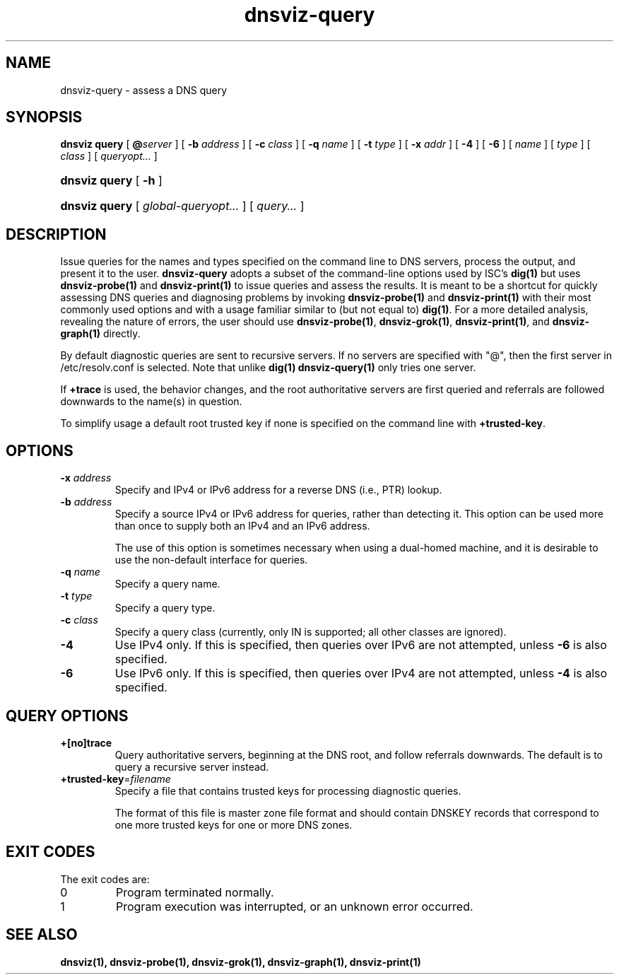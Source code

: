 .\"
.\" This file is a part of DNSViz, a tool suite for DNS/DNSSEC monitoring,
.\" analysis, and visualization.
.\" Created by Casey Deccio (casey@deccio.net)
.\"
.\" Copyright 2015-2016 VeriSign, Inc.
.\"
.\" Copyright 2016-2019 Casey Deccio
.\"
.\" DNSViz is free software; you can redistribute it and/or modify
.\" it under the terms of the GNU General Public License as published by
.\" the Free Software Foundation; either version 2 of the License, or
.\" (at your option) any later version.
.\"
.\" DNSViz is distributed in the hope that it will be useful,
.\" but WITHOUT ANY WARRANTY; without even the implied warranty of
.\" MERCHANTABILITY or FITNESS FOR A PARTICULAR PURPOSE.  See the
.\" GNU General Public License for more details.
.\"
.\" You should have received a copy of the GNU General Public License along
.\" with DNSViz.  If not, see <http://www.gnu.org/licenses/>.
.\"
.TH dnsviz-query 1 "25 Jan 2019" "0.8.1"
.SH NAME
dnsviz-query \- assess a DNS query
.SH SYNOPSIS
.B dnsviz
\fBquery\fR
[ \fB@\fR\fIserver\fR ]
[ \fB-b\fR \fIaddress\fR ]
[ \fB-c\fR \fIclass\fR ]
[ \fB-q\fR \fIname\fR ]
[ \fB-t\fR \fItype\fR ]
[ \fB-x\fR \fIaddr\fR ]
[ \fB-4\fR ] [ \fB-6\fR ]
[ \fIname\fR ]
[ \fItype\fR ]
[ \fIclass\fR ]
[ \fIqueryopt...\fR ]
.HP 4
\fBdnsviz query\fR [ \fB-h\fR ]
.HP 4
\fBdnsviz query\fR [ \fIglobal\-queryopt...\fR ] [ \fIquery...\fR ]
.SH DESCRIPTION
Issue queries for the names and types specified on the command line to DNS
servers, process the output, and present it to the user.  \fBdnsviz-query\fR
adopts a subset of the command-line options used by ISC's \fBdig(1)\fR but uses
\fBdnsviz-probe(1)\fR and \fBdnsviz-print(1)\fR to issue queries and assess the
results.  It is meant to be a shortcut for quickly assessing DNS queries and
diagnosing problems by invoking \fBdnsviz-probe(1)\fR and \fBdnsviz-print(1)\fR
with their most commonly used options and with a usage familiar similar to (but
not equal to) \fBdig(1)\fR.  For a more detailed analysis, revealing the nature
of errors, the user should use \fBdnsviz-probe(1)\fR, \fBdnsviz-grok(1)\fR,
\fBdnsviz-print(1)\fR, and \fBdnsviz-graph(1)\fR directly.

By default diagnostic queries are sent to recursive servers.  If no servers are
specified with "@", then the first server in /etc/resolv.conf is selected.
Note that unlike \fBdig(1)\fR \fBdnsviz-query(1)\fR only tries one server.

If \fB+trace\fR is used, the behavior changes, and the root authoritative
servers are first queried and referrals are followed downwards to the name(s)
in question.

To simplify usage a default root trusted key if none is specified on the
command line with \fB+trusted-key\fR.

.SH OPTIONS
.TP
.B -x \fIaddress\fR
Specify and IPv4 or IPv6 address for a reverse DNS (i.e., PTR) lookup.
.TP
.B -b \fIaddress\fR
Specify a source IPv4 or IPv6 address for queries, rather than detecting it.
This option can be used more than once to supply both an IPv4 and an IPv6
address.

The use of this option is sometimes necessary when using a dual-homed machine,
and it is desirable to use the non-default interface for queries.
.TP
.B -q \fIname\fR
Specify a query name.
.TP
.B -t \fItype\fR
Specify a query type.
.TP
.B -c \fIclass\fR
Specify a query class (currently, only IN is supported; all other classes are ignored).
.TP
.B -4
Use IPv4 only.  If this is specified, then queries over IPv6 are not
attempted, unless \fB-6\fR is also specified.
.TP
.B -6
Use IPv6 only.  If this is specified, then queries over IPv4 are not
attempted, unless \fB-4\fR is also specified.

.SH QUERY OPTIONS
.TP
.B +[no]trace
Query authoritative servers, beginning at the DNS root, and follow referrals
downwards.  The default is to query a recursive server instead.
.TP
.B +trusted-key\fR=\fIfilename\fI
Specify a file that contains trusted keys for processing diagnostic queries.

The format of this file is master zone file format and should contain DNSKEY
records that correspond to one more trusted keys for one or more DNS zones.
.SH EXIT CODES
The exit codes are:
.IP 0
Program terminated normally.
.IP 1
Program execution was interrupted, or an unknown error occurred.
.SH SEE ALSO
.BR dnsviz(1),
.BR dnsviz-probe(1),
.BR dnsviz-grok(1),
.BR dnsviz-graph(1),
.BR dnsviz-print(1)

